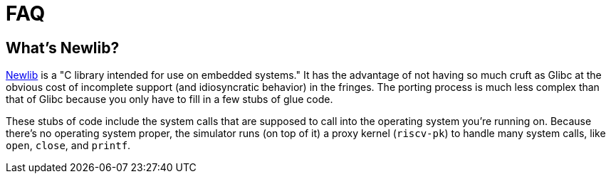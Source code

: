 = FAQ

== What's Newlib?

https://www.sourceware.org/newlib/[Newlib] is a "C library intended for
use on embedded systems." It has the advantage of not having so much cruft
as Glibc at the obvious cost of incomplete support (and idiosyncratic
behavior) in the fringes. The porting process is much less complex than
that of Glibc because you only have to fill in a few stubs of glue code.

These stubs of code include the system calls that are supposed to
call into the operating system you're running on. Because there's
no operating system proper, the simulator runs (on top of it) a proxy
kernel (`riscv-pk`) to handle many system calls, like `open`, `close`,
and `printf`.
